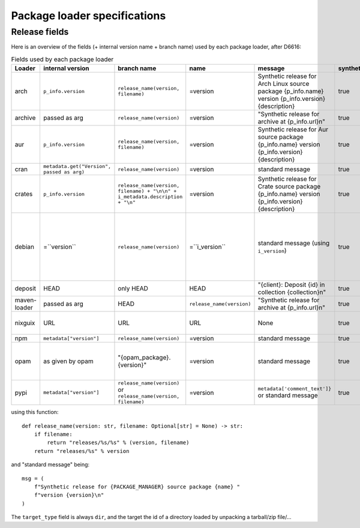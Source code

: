 .. _package-loader-specifications:

Package loader specifications
=============================

Release fields
--------------

Here is an overview of the fields (+ internal version name + branch name) used by each package loader, after D6616:

.. list-table:: Fields used by each package loader
   :header-rows: 1

   * - Loader
     - internal version
     - branch name
     - name
     - message
     - synthetic
     - author
     - date
     - Notes
   * - arch
     - ``p_info.​version``
     - ``release_name(​version, filename)``
     - =version
     - Synthetic release for Arch Linux source package {p_info.name} version {p_info.version} {description}
     - true
     - from intrinsic metadata
     - from extra_loader_arguments['arch_metadata']
     - Intrinsic metadata extracted from .PKGINFO file of the package
   * - archive
     - passed as arg
     - ``release_name(​version)``
     - =version
     - "Synthetic release for archive at {p_info.url}\n"
     - true
     - ""
     - passed as arg
     -
   * - aur
     - ``p_info.​version``
     - ``release_name(​version, filename)``
     - =version
     - Synthetic release for Aur source package {p_info.name} version {p_info.version} {description}
     - true
     - ""
     - from extra_loader_arguments['aur_metadata']
     - Intrinsic metadata extracted from .SRCINFO file of the package
   * - cran
     - ``metadata.get(​"Version", passed as arg)``
     - ``release_name(​version)``
     - =version
     - standard message
     - true
     - ``metadata.get(​"Maintainer", "")``
     - ``metadata.get(​"Date")``
     - metadata is intrinsic
   * - crates
     - ``p_info.​version``
     - ``release_name(​version, filename) + "\n\n" + i_metadata.description + "\n"``
     - =version
     - Synthetic release for Crate source package {p_info.name} version {p_info.version} {description}
     - true
     - from int metadata
     - from ext metadata
     - ``i_metadata`` for intrinsic metadata, ``e_metadata`` for extrinsic metadata
   * - debian
     - =``version``
     - ``release_name(​version)``
     - =``i_version``
     - standard message (using ``i_version``)
     - true
     - ``metadata​.changelog​.person``
     - ``metadata​.changelog​.date``
     - metadata is intrinsic. Old revisions have ``dsc`` as type
       ``i_version`` is the intrinsic version (eg. ``0.7.2-3``) while ``version``
       contains the debian suite name (eg. ``stretch/contrib/0.7.2-3``) and is
       passed as arg
   * - deposit
     - HEAD
     - only HEAD
     - HEAD
     - "{client}: Deposit {id} in collection {collection}\n"
     - true
     - original author
     - ``<codemeta: dateCreated>`` from SWORD XML
     - revisions had parents
   * - maven-loader
     - passed as arg
     - HEAD
     - ``release_name(version)``
     - "Synthetic release for archive at {p_info.url}\n"
     - true
     - ""
     - passed as arg
     - Only one artefact per url (jar/zip src)
   * - nixguix
     - URL
     - URL
     - URL
     - None
     - true
     - ""
     - None
     - it's the URL of the artifact referenced by the derivation
   * - npm
     - ``metadata​["version"]``
     - ``release_name(​version)``
     - =version
     - standard message
     - true
     - from int metadata or ""
     - from ext metadata or None
     -
   * - opam
     - as given by opam
     - "{opam_package}​.{version}"
     - =version
     - standard message
     - true
     - from metadata
     - None
     - "{self.opam_package}​.{version}" matches the version names used by opam's backend. metadata is extrinsic
   * - pypi
     - ``metadata​["version"]``
     - ``release_name(​version)`` or ``release_name(​version, filename)``
     - =version
     - ``metadata[​'comment_text']}`` or standard message
     - true
     - from int metadata or ""
     - from ext metadata or None
     - metadata is intrinsic

using this function::

    def release_name(version: str, filename: Optional[str] = None) -> str:
        if filename:
            return "releases/%s/%s" % (version, filename)
        return "releases/%s" % version

and "standard message" being::

    msg = (
        f"Synthetic release for {PACKAGE_MANAGER} source package {name} "
        f"version {version}\n"
    )


The ``target_type`` field is always ``dir``, and the target the id of a directory
loaded by unpacking a tarball/zip file/...
